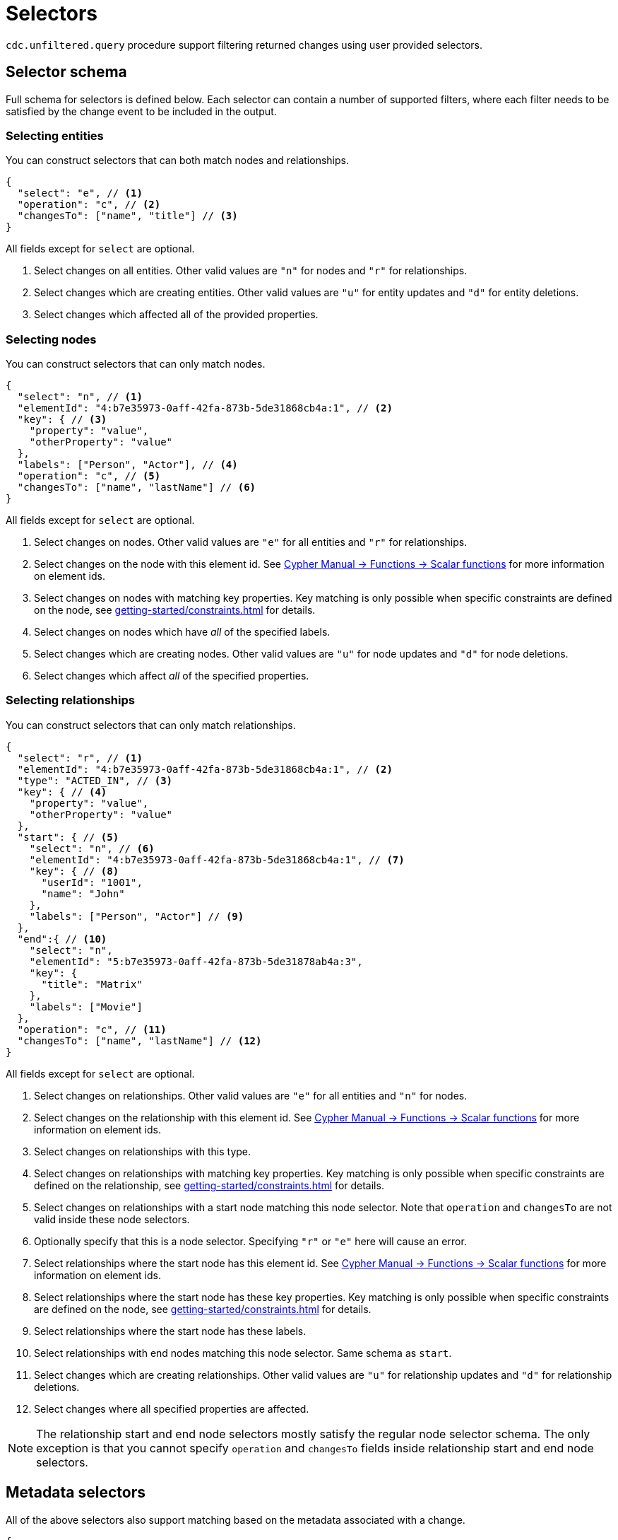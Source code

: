 [[cdc-selectors]]
= Selectors
:description: This chapter describes how to filter captured change data.

`cdc.unfiltered.query` procedure support filtering returned changes using user provided selectors.

== Selector schema

Full schema for selectors is defined below.
Each selector can contain a number of supported filters, where each filter needs to be satisfied by the change event to be included in the output.

=== Selecting entities

You can construct selectors that can both match nodes and relationships.

[source, json]
----
{
  "select": "e", // <1>
  "operation": "c", // <2>
  "changesTo": ["name", "title"] // <3>
}
----
All fields except for `select` are optional.

<1> Select changes on all entities.
Other valid values are `"n"` for nodes and `"r"` for relationships.
<2> Select changes which are creating entities.
Other valid values are `"u"` for entity updates and `"d"` for entity deletions.
<3> Select changes which affected all of the provided properties.

=== Selecting nodes

You can construct selectors that can only match nodes.

[source, json]
----
{
  "select": "n", // <1>
  "elementId": "4:b7e35973-0aff-42fa-873b-5de31868cb4a:1", // <2>
  "key": { // <3>
    "property": "value",
    "otherProperty": "value"
  },
  "labels": ["Person", "Actor"], // <4>
  "operation": "c", // <5>
  "changesTo": ["name", "lastName"] // <6>
}
----
All fields except for `select` are optional.

<1> Select changes on nodes.
Other valid values are `"e"` for all entities and `"r"` for relationships.
<2> Select changes on the node with this element id.
See link:{neo4j-docs-base-uri}/cypher-manual/{page-version}/functions/scalar/#functions-elementid[Cypher Manual -> Functions -> Scalar functions] for more information on element ids.
<3> Select changes on nodes with matching key properties.
Key matching is only possible when specific constraints are defined on the node, see xref:getting-started/constraints.adoc[] for details.
<4> Select changes on nodes which have _all_ of the specified labels.
<5> Select changes which are creating nodes.
Other valid values are `"u"` for node updates and `"d"` for node deletions.
<6> Select changes which affect _all_ of the specified properties.

=== Selecting relationships

You can construct selectors that can only match relationships.

[source, json, role="nocollapse"]
----
{
  "select": "r", // <1>
  "elementId": "4:b7e35973-0aff-42fa-873b-5de31868cb4a:1", // <2>
  "type": "ACTED_IN", // <3>
  "key": { // <4>
    "property": "value",
    "otherProperty": "value"
  }, 
  "start": { // <5>
    "select": "n", // <6>
    "elementId": "4:b7e35973-0aff-42fa-873b-5de31868cb4a:1", // <7>
    "key": { // <8>
      "userId": "1001",
      "name": "John"
    },
    "labels": ["Person", "Actor"] // <9>
  },
  "end":{ // <10>
    "select": "n",
    "elementId": "5:b7e35973-0aff-42fa-873b-5de31878ab4a:3",
    "key": {
      "title": "Matrix"
    },
    "labels": ["Movie"]
  },
  "operation": "c", // <11>
  "changesTo": ["name", "lastName"] // <12>
}
----
All fields except for `select` are optional.

<1> Select changes on relationships.
Other valid values are `"e"` for all entities and `"n"` for nodes.
<2> Select changes on the relationship with this element id.
See link:{neo4j-docs-base-uri}/cypher-manual/{page-version}/functions/scalar/#functions-elementid[Cypher Manual -> Functions -> Scalar functions] for more information on element ids.
<3> Select changes on relationships with this type.
<4> Select changes on relationships with matching key properties.
Key matching is only possible when specific constraints are defined on the relationship, see xref:getting-started/constraints.adoc[] for details.
<5> Select changes on relationships with a start node matching this node selector.
Note that `operation` and `changesTo` are not valid inside these node selectors.
<6> Optionally specify that this is a node selector.
Specifying `"r"` or `"e"` here will cause an error.
<7> Select relationships where the start node has this element id.
See link:{neo4j-docs-base-uri}/cypher-manual/{page-version}/functions/scalar/#functions-elementid[Cypher Manual -> Functions -> Scalar functions] for more information on element ids.
<8> Select relationships where the start node has these key properties.
Key matching is only possible when specific constraints are defined on the node, see xref:getting-started/constraints.adoc[] for details.
<9> Select relationships where the start node has these labels.
<10> Select relationships with end nodes matching this node selector.
Same schema as `start`.
<11> Select changes which are creating relationships.
Other valid values are `"u"` for relationship updates and `"d"` for relationship deletions.
<12> Select changes where all specified properties are affected.

[NOTE]
====
The relationship start and end node selectors mostly satisfy the regular node selector schema.
The only exception is that you cannot specify `operation` and `changesTo` fields inside relationship start and end node selectors.
====

== Metadata selectors

All of the above selectors also support matching based on the metadata associated with a change.

[source, json]
----
{
  "select": "e", // <1>
  "authenticatedUser": "alice", // <2>
  "executingUser": "bob", // <3>
  "txMetadata": { // <4>
    "property": "value",
    "otherProperty": 42
  },
  //...
}
----
All fields except for `select` are optional.

<1> May also be applied to 'n' and 'r' selectors.
<2> Select changes where the authenticated user matches the value provided.
<3> Select changes where the executing user matches the value provided.
<4> Select changes where the transactional metadata key/values match the provided entries.

[[combining-selectors]]
== Combining selectors

The more specific a selector is, the fewer changes are returned.
For example, specifying both `name` and `surname` as a `changesTo` value only returns changes where both `name` *and* `surname` properties have changed within the same transaction.

.Query changes updating both `name` and `surname` properties
[source, cypher]
----
CALL cdc.unfiltered.query($previousChangeId, [{select:"n", changesTo:["name", "surname"]}])
----

In order to extract changes for either `name` *or* `surname` properties, two separate selectors have to be specified:

.Query changes updating either `name` or `surname` properties
[source, cypher]
----
CALL cdc.unfiltered.query($previousChangeId, [
    {select:"n", changesTo:["name"]},
    {select:"n", changesTo:["surname"]}
])
----



